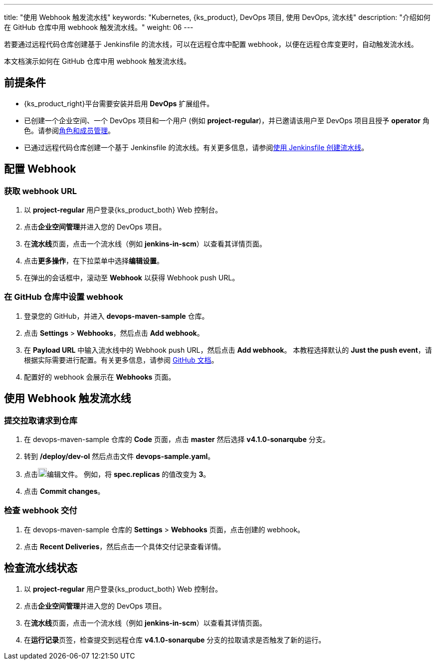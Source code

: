 ---
title: "使用 Webhook 触发流水线"
keywords: "Kubernetes, {ks_product}, DevOps 项目, 使用 DevOps, 流水线"
description: "介绍如何在 GitHub 仓库中用 webhook 触发流水线。"
weight: 06
---


若要通过远程代码仓库创建基于 Jenkinsfile 的流水线，可以在远程仓库中配置 webhook，以便在远程仓库变更时，自动触发流水线。

本文档演示如何在 GitHub 仓库中用 webhook 触发流水线。


== 前提条件

* {ks_product_right}平台需要安装并启用 **DevOps** 扩展组件。

* 已创建一个企业空间、一个 DevOps 项目和一个用户 (例如 **project-regular**)，并已邀请该用户至 DevOps 项目且授予 **operator** 角色。请参阅link:../../05-devops-settings/02-role-and-member-management[角色和成员管理]。

* 已通过远程代码仓库创建一个基于 Jenkinsfile 的流水线。有关更多信息，请参阅link:../02-create-a-pipeline-using-jenkinsfile/[使用 Jenkinsfile 创建流水线]。

== 配置 Webhook

=== 获取 webhook URL

. 以 **project-regular** 用户登录{ks_product_both} Web 控制台。

. 点击**企业空间管理**并进入您的 DevOps 项目。

. 在**流水线**页面，点击一个流水线（例如 **jenkins-in-scm**）以查看其详情页面。

. 点击**更多操作**，在下拉菜单中选择**编辑设置**。

. 在弹出的会话框中，滚动至 **Webhook** 以获得 Webhook push URL。

=== 在 GitHub 仓库中设置 webhook

. 登录您的 GitHub，并进入 **devops-maven-sample** 仓库。

. 点击 **Settings** > **Webhooks**，然后点击 **Add webhook**。

. 在 **Payload URL** 中输入流水线中的 Webhook push URL，然后点击 **Add webhook**。
本教程选择默认的 **Just the push event**，请根据实际需要进行配置。有关更多信息，请参阅 link:https://docs.github.com/en/developers/webhooks-and-events/webhooks/creating-webhooks[GitHub 文档]。

. 配置好的 webhook 会展示在 **Webhooks** 页面。


== 使用 Webhook 触发流水线

=== 提交拉取请求到仓库

. 在 devops-maven-sample 仓库的 **Code** 页面，点击 **master** 然后选择 **v4.1.0-sonarqube** 分支。

. 转到 **/deploy/dev-ol** 然后点击文件 **devops-sample.yaml**。

. 点击image:/images/ks-qkcp/zh/icons/pen-light.svg[pen-light,18,18]编辑文件。 例如，将 **spec.replicas** 的值改变为 **3**。

. 点击 **Commit changes**。

=== 检查 webhook 交付

. 在 devops-maven-sample 仓库的 **Settings** > **Webhooks** 页面，点击创建的 webhook。

. 点击 **Recent Deliveries**，然后点击一个具体交付记录查看详情。


== 检查流水线状态

. 以 **project-regular** 用户登录{ks_product_both} Web 控制台。

. 点击**企业空间管理**并进入您的 DevOps 项目。

. 在**流水线**页面，点击一个流水线（例如 **jenkins-in-scm**）以查看其详情页面。

. 在**运行记录**页签，检查提交到远程仓库 **v4.1.0-sonarqube** 分支的拉取请求是否触发了新的运行。

// . 转到 **kubesphere-sample-dev** 项目的 **工作负载 > 容器组** 页面，检查 3 个 Pods 的状态。如果 3 个 Pods 为运行状态，表示流水线运行正常。
